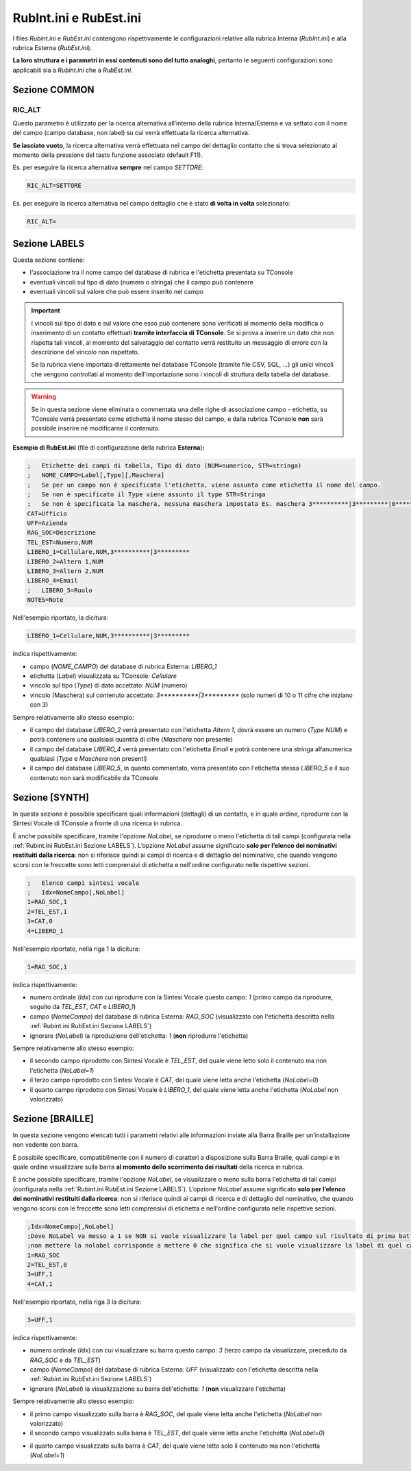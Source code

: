 =======================
RubInt.ini e RubEst.ini
=======================

I files *Rubint.ini* e *RubEst.ini* contengono rispettivamente le configurazioni relative alla rubrica Interna (*RubInt.ini*) e alla rubrica Esterna (*RubEst.ini*).

**La loro struttura e i parametri in essi contenuti sono del tutto analoghi**, pertanto le seguenti configurazioni sono applicabili sia a *Rubint.ini* che a *RubEst.ini*.

Sezione COMMON
==============

RIC_ALT
-------
Questo parametro è utilizzato per la ricerca alternativa all’interno della rubrica Interna/Esterna e va settato con il nome del campo (campo database, non label) su cui verrà effettuata la ricerca alternativa.

**Se lasciato vuoto**, la ricerca alternativa verrà effettuata nel campo del dettaglio contatto che si trova selezionato al momento della pressione del tasto funzione associato (default F11).

Es. per eseguire la ricerca alternativa **sempre** nel campo *SETTORE*:

.. code-block:: ini

    RIC_ALT=SETTORE

Es. per eseguire la ricerca alternativa nel campo dettaglio che è stato **di volta in volta** selezionato:

.. code-block:: ini

    RIC_ALT=

.. _Rubint.ini RubEst.ini Sezione LABELS:

Sezione LABELS
==============

Questa sezione contiene:

- l'associazione tra il nome campo del database di rubrica e l'etichetta presentata su TConsole
- eventuali vincoli sul tipo di dato (numero o stringa) che il campo può contenere
- eventuali vincoli sul valore che può essere inserito nel campo

.. important ::
    I vincoli sul tipo di dato e sul valore che esso può contenere sono verificati al momento della modifica o inserimento di un contatto effettuati **tramite interfaccia di TConsole**. Se si prova a inserire un dato che non rispetta tali vincoli, al momento del salvataggio del contatto verrà restituito un messaggio di errore con la descrizione del vincolo non rispettato.

    Se la rubrica viene importata direttamente nel database TConsole (tramite file CSV, SQL, ...) gli unici vincoli che vengono controllati al momento dell'importazione sono i vincoli di struttura della tabella del database.

.. warning :: Se in questa sezione viene eliminata o commentata una delle righe di associazione campo - etichetta, su TConsole verrà presentato come etichetta il nome stesso del campo, e dalla rubrica TConsole **non** sarà possibile inserire né modificarne il contenuto.

**Esempio di RubEst.ini** (file di configurazione della rubrica **Esterna**)\ **:**

.. code-block:: ini

    ;	Etichette dei campi di tabella, Tipo di dato (NUM=numerico, STR=stringa)
    ;	NOME_CAMPO=Label[,Type][,Maschera]
    ;	Se per un campo non è specificata l'etichetta, viene assunta come etichetta il nome del campo. 
    ;	Se non è specificato il Type viene assunto il type STR=Stringa
    ;	Se non è specificata la maschera, nessuna maschera impostata Es. maschera 3**********|3*********|0*********
    CAT=Ufficio
    UFF=Azienda
    RAG_SOC=Descrizione
    TEL_EST=Numero,NUM
    LIBERO_1=Cellulare,NUM,3**********|3*********
    LIBERO_2=Altern 1,NUM
    LIBERO_3=Altern 2,NUM
    LIBERO_4=Email
    ;	LIBERO_5=Ruolo
    NOTES=Note

Nell'esempio riportato, la dicitura:

.. code-block:: ini

    LIBERO_1=Cellulare,NUM,3**********|3*********

indica rispettivamente:

- campo (*NOME_CAMPO*) del database di rubrica Esterna: *LIBERO_1*
- etichetta (*Label*) visualizzata su TConsole: *Cellulare*
- vincolo sul tipo (*Type*) di dato accettato: *NUM* (numero)
- vincolo (Maschera) sul contenuto accettato: *3\*\*\*\*\*\*\*\*\*\*|3\*\*\*\*\*\*\*\*\** (solo numeri di 10 o 11 cifre che iniziano con 3)

Sempre relativamente allo stesso esempio:

- il campo del database *LIBERO_2* verrà presentato con l'etichetta *Altern 1*, dovrà essere un numero (*Type NUM*) e potrà contenere una qualsiasi quantità di cifre (*Maschera* non presente)
- il campo del database *LIBERO_4* verrà presentato con l'etichetta *Email* e potrà contenere una stringa alfanumerica qualsiasi (*Type* e *Maschera* non presenti)
- il campo del database *LIBERO_5*, in quanto commentato, verrà presentato con l'etichetta stessa *LIBERO_5* e il suo contenuto non sarà modificabile da TConsole

Sezione [SYNTH]
===============

In questa sezione è possibile specificare quali informazioni (dettagli) di un contatto, e in quale ordine, riprodurre con la Sintesi Vocale di TConsole a fronte di una ricerca in rubrica.

È anche possibile specificare, tramite l'opzione *NoLabel*, se riprodurre o meno l'etichetta di tali campi (configurata nella :ref:`Rubint.ini RubEst.ini Sezione LABELS`).
L’opzione *NoLabel* assume significato **solo per l’elenco dei nominativi restituiti dalla ricerca**: non si riferisce quindi ai campi di ricerca e di dettaglio del nominativo, che quando vengono scorsi con le freccette sono letti comprensivi di etichetta e nell'ordine configurato nelle rispettive sezioni.

.. code-block:: ini

    ; 	Elenco campi sintesi vocale
    ;	Idx=NomeCampo[,NoLabel]
    1=RAG_SOC,1
    2=TEL_EST,1
    3=CAT,0
    4=LIBERO_1

Nell'esempio riportato, nella riga 1 la dicitura:

.. code-block:: ini

    1=RAG_SOC,1
    
indica rispettivamente:

- numero ordinale (*Idx*) con cui riprodurre con la Sintesi Vocale questo campo: *1* (primo campo da riprodurre, seguito da *TEL_EST*, *CAT* e *LIBERO_1*)
- campo (*NomeCampo*) del database di rubrica Esterna: *RAG_SOC* (visualizzato con l'etichetta descritta nella :ref:`Rubint.ini RubEst.ini Sezione LABELS`)
- ignorare (*NoLabel*) la riproduzione dell'etichetta: *1* (**non** riprodurre l'etichetta)

Sempre relativamente allo stesso esempio:

.. - il primo campo riprodotto con Sintesi Vocale è *RAG_SOC*, del quale viene letto solo il contenuto ma non l'etichetta (*NoLabel*\ =\ *1*)
- il secondo campo riprodotto con Sintesi Vocale è *TEL_EST*, del quale viene letto solo il contenuto ma non l'etichetta (*NoLabel*\ =\ *1*)
- il terzo campo riprodotto con Sintesi Vocale è *CAT*, del quale viene letta anche l'etichetta (*NoLabel*\ =\ *0*)
- il quarto campo riprodotto con Sintesi Vocale è *LIBERO_1*, del quale viene letta anche l'etichetta (*NoLabel* non valorizzato)

Sezione [BRAILLE]
=================

In questa sezione vengono elencati tutti i parametri relativi alle informazioni inviate alla Barra Braille per un’installazione non vedente con barra.

È possibile specificare, compatibilmente con il numero di caratteri a disposizione sulla Barra Braille, quali campi e in quale ordine visualizzare sulla barra **al momento dello scorrimento dei risultati** della ricerca in rubrica.

È anche possibile specificare, tramite l'opzione *NoLabel*, se visualizzare o meno sulla barra l'etichetta di tali campi (configurata nella :ref:`Rubint.ini RubEst.ini Sezione LABELS`).
L’opzione *NoLabel* assume significato **solo per l’elenco dei nominativi restituiti dalla ricerca**: non si riferisce quindi ai campi di ricerca e di dettaglio del nominativo, che quando vengono scorsi con le freccette sono letti comprensivi di etichetta e nell'ordine configurato nelle rispettive sezioni.

.. code-block:: ini

    ;Idx=NomeCampo[,NoLabel]
    ;Dove NoLabel va messo a 1 se NON si vuole visualizzare la label per quel campo sul risultato di prima battua a braille,
    ;non mettere la nolabel corrisponde a mettere 0 che significa che si vuole visualizzare la label di quel campo.
    1=RAG_SOC
    2=TEL_EST,0
    3=UFF,1
    4=CAT,1

Nell'esempio riportato, nella riga 3 la dicitura:

.. code-block:: ini

    3=UFF,1

indica rispettivamente:

- numero ordinale (*Idx*) con cui visualizzare su barra questo campo: *3* (terzo campo da visualizzare, preceduto da *RAG_SOC* e da *TEL_EST*)
- campo (*NomeCampo*) del database di rubrica Esterna: *UFF* (visualizzato con l'etichetta descritta nella :ref:`Rubint.ini RubEst.ini Sezione LABELS`)
- ignorare (*NoLabel*) la visualizzazione su barra dell'etichetta: *1* (**non** visualizzare l'etichetta)

Sempre relativamente allo stesso esempio:

- il primo campo visualizzato sulla barra è *RAG_SOC*, del quale viene letta anche l'etichetta (*NoLabel* non valorizzato)
- il secondo campo visualizzato sulla barra è *TEL_EST*, del quale viene letta anche l'etichetta (*NoLabel*\ =\ *0*)
.. - il terzo campo visualizzato sulla barra è *UFF*, del quale viene letto solo il contenuto ma non l'etichetta (*NoLabel*\ =\ *1*)
- il quarto campo visualizzato sulla barra è *CAT*, del quale viene letto solo il contenuto ma non l'etichetta (*NoLabel*\ =\ *1*)
